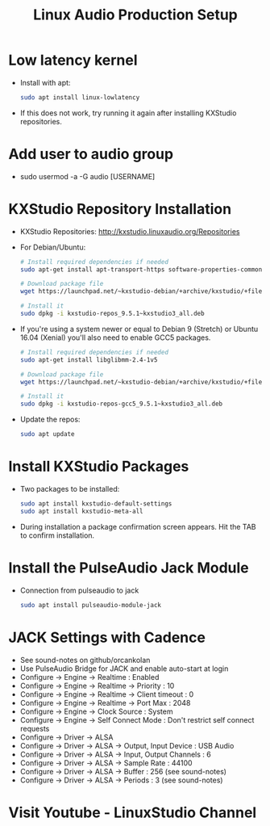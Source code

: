 #+TITLE: Linux Audio Production Setup
* Low latency kernel
  - Install with apt:
    #+BEGIN_SRC sh
      sudo apt install linux-lowlatency
    #+END_SRC
  - If this does not work, try running it again after installing KXStudio repositories.
* Add user to audio group 
  - sudo usermod -a -G audio [USERNAME]
* KXStudio Repository Installation
  - KXStudio Repositories: http://kxstudio.linuxaudio.org/Repositories 
  - For Debian/Ubuntu:
    #+BEGIN_SRC sh
      # Install required dependencies if needed
      sudo apt-get install apt-transport-https software-properties-common wget

      # Download package file
      wget https://launchpad.net/~kxstudio-debian/+archive/kxstudio/+files/kxstudio-repos_9.5.1~kxstudio3_all.deb

      # Install it
      sudo dpkg -i kxstudio-repos_9.5.1~kxstudio3_all.deb    
    #+END_SRC
  - If you're using a system newer or equal to Debian 9 (Stretch) or Ubuntu 16.04 (Xenial) you'll also need to enable GCC5 packages.
    #+BEGIN_SRC sh
      # Install required dependencies if needed
      sudo apt-get install libglibmm-2.4-1v5

      # Download package file
      wget https://launchpad.net/~kxstudio-debian/+archive/kxstudio/+files/kxstudio-repos-gcc5_9.5.1~kxstudio3_all.deb

      # Install it
      sudo dpkg -i kxstudio-repos-gcc5_9.5.1~kxstudio3_all.deb    
    #+END_SRC
  - Update the repos:
    #+BEGIN_SRC sh
      sudo apt update   
    #+END_SRC
* Install KXStudio Packages
  - Two packages to be installed:
    #+BEGIN_SRC sh
      sudo apt install kxstudio-default-settings
      sudo apt install kxstudio-meta-all 
    #+END_SRC
  - During installation a package confirmation screen appears. Hit the TAB to confirm installation.
* Install the PulseAudio Jack Module
  - Connection from pulseaudio to jack
    #+BEGIN_SRC sh
      sudo apt install pulseaudio-module-jack
    #+END_SRC
* JACK Settings with Cadence
  - See sound-notes on github/orcankolan
  - Use PulseAudio Bridge for JACK and enable auto-start at login
  - Configure -> Engine -> Realtime : Enabled
  - Configure -> Engine -> Realtime -> Priority : 10
  - Configure -> Engine -> Realtime -> Client timeout : 0
  - Configure -> Engine -> Realtime -> Port Max : 2048
  - Configure -> Engine -> Clock Source : System
  - Configure -> Engine -> Self Connect Mode : Don't restrict self connect requests
  - Configure -> Driver -> ALSA
  - Configure -> Driver -> ALSA -> Output, Input Device : USB Audio
  - Configure -> Driver -> ALSA -> Input, Output Channels : 6
  - Configure -> Driver -> ALSA -> Sample Rate : 44100
  - Configure -> Driver -> ALSA -> Buffer : 256 (see sound-notes)
  - Configure -> Driver -> ALSA -> Periods : 3 (see sound-notes)
* Visit Youtube - LinuxStudio Channel 

